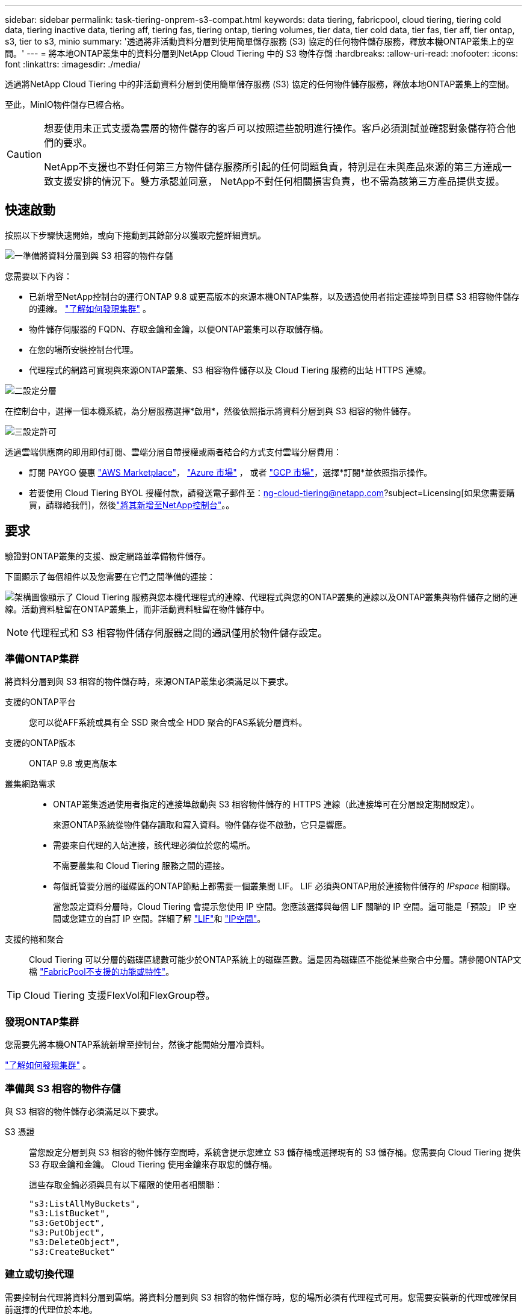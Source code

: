 ---
sidebar: sidebar 
permalink: task-tiering-onprem-s3-compat.html 
keywords: data tiering, fabricpool, cloud tiering, tiering cold data, tiering inactive data, tiering aff, tiering fas, tiering ontap, tiering volumes, tier data, tier cold data, tier fas, tier aff, tier ontap, s3, tier to s3, minio 
summary: '透過將非活動資料分層到使用簡單儲存服務 (S3) 協定的任何物件儲存服務，釋放本機ONTAP叢集上的空間。' 
---
= 將本地ONTAP叢集中的資料分層到NetApp Cloud Tiering 中的 S3 物件存儲
:hardbreaks:
:allow-uri-read: 
:nofooter: 
:icons: font
:linkattrs: 
:imagesdir: ./media/


[role="lead"]
透過將NetApp Cloud Tiering 中的非活動資料分層到使用簡單儲存服務 (S3) 協定的任何物件儲存服務，釋放本地ONTAP叢集上的空間。

至此，MinIO物件儲存已經合格。

[CAUTION]
====
想要使用未正式支援為雲層的物件儲存的客戶可以按照這些說明進行操作。客戶必須測試並確認對象儲存符合他們的要求。

NetApp不支援也不對任何第三方物件儲存服務所引起的任何問題負責，特別是在未與產品來源的第三方達成一致支援安排的情況下。雙方承認並同意， NetApp不對任何相關損害負責，也不需為該第三方產品提供支援。

====


== 快速啟動

按照以下步驟快速開始，或向下捲動到其餘部分以獲取完整詳細資訊。

.image:https://raw.githubusercontent.com/NetAppDocs/common/main/media/number-1.png["一"]準備將資料分層到與 S3 相容的物件存儲
[role="quick-margin-para"]
您需要以下內容：

[role="quick-margin-list"]
* 已新增至NetApp控制台的運行ONTAP 9.8 或更高版本的來源本機ONTAP集群，以及透過使用者指定連接埠到目標 S3 相容物件儲存的連線。 https://docs.netapp.com/us-en/bluexp-ontap-onprem/task-discovering-ontap.html["了解如何發現集群"^] 。
* 物件儲存伺服器的 FQDN、存取金鑰和金鑰，以便ONTAP叢集可以存取儲存桶。
* 在您的場所安裝控制台代理。
* 代理程式的網路可實現與來源ONTAP叢集、S3 相容物件儲存以及 Cloud Tiering 服務的出站 HTTPS 連線。


.image:https://raw.githubusercontent.com/NetAppDocs/common/main/media/number-2.png["二"]設定分層
[role="quick-margin-para"]
在控制台中，選擇一個本機系統，為分層服務選擇*啟用*，然後依照指示將資料分層到與 S3 相容的物件儲存。

.image:https://raw.githubusercontent.com/NetAppDocs/common/main/media/number-3.png["三"]設定許可
[role="quick-margin-para"]
透過雲端供應商的即用即付訂閱、雲端分層自帶授權或兩者結合的方式支付雲端分層費用：

[role="quick-margin-list"]
* 訂閱 PAYGO 優惠 https://aws.amazon.com/marketplace/pp/prodview-oorxakq6lq7m4?sr=0-8&ref_=beagle&applicationId=AWSMPContessa["AWS Marketplace"^]， https://azuremarketplace.microsoft.com/en-us/marketplace/apps/netapp.cloud-manager?tab=Overview["Azure 市場"^] ， 或者 https://console.cloud.google.com/marketplace/details/netapp-cloudmanager/cloud-manager?supportedpurview=project&rif_reserved["GCP 市場"^]，選擇*訂閱*並依照指示操作。
* 若要使用 Cloud Tiering BYOL 授權付款，請發送電子郵件至：ng-cloud-tiering@netapp.com?subject=Licensing[如果您需要購買，請聯絡我們]，然後link:https://docs.netapp.com/us-en/bluexp-digital-wallet/task-manage-data-services-licenses.html["將其新增至NetApp控制台"^]。。




== 要求

驗證對ONTAP叢集的支援、設定網路並準備物件儲存。

下圖顯示了每個組件以及您需要在它們之間準備的連接：

image:diagram_cloud_tiering_s3_compat.png["架構圖像顯示了 Cloud Tiering 服務與您本機代理程式的連線、代理程式與您的ONTAP叢集的連線以及ONTAP叢集與物件儲存之間的連線。活動資料駐留在ONTAP叢集上，而非活動資料駐留在物件儲存中。"]


NOTE: 代理程式和 S3 相容物件儲存伺服器之間的通訊僅用於物件儲存設定。



=== 準備ONTAP集群

將資料分層到與 S3 相容的物件儲存時，來源ONTAP叢集必須滿足以下要求。

支援的ONTAP平台:: 您可以從AFF系統或具有全 SSD 聚合或全 HDD 聚合的FAS系統分層資料。
支援的ONTAP版本:: ONTAP 9.8 或更高版本
叢集網路需求::
+
--
* ONTAP叢集透過使用者指定的連接埠啟動與 S3 相容物件儲存的 HTTPS 連線（此連接埠可在分層設定期間設定）。
+
來源ONTAP系統從物件儲存讀取和寫入資料。物件儲存從不啟動，它只是響應。

* 需要來自代理的入站連接，該代理必須位於您的場所。
+
不需要叢集和 Cloud Tiering 服務之間的連接。

* 每個託管要分層的磁碟區的ONTAP節點上都需要一個叢集間 LIF。  LIF 必須與ONTAP用於連接物件儲存的 _IPspace_ 相關聯。
+
當您設定資料分層時，Cloud Tiering 會提示您使用 IP 空間。您應該選擇與每個 LIF 關聯的 IP 空間。這可能是「預設」 IP 空間或您建立的自訂 IP 空間。詳細了解 https://docs.netapp.com/us-en/ontap/networking/create_a_lif.html["LIF"^]和 https://docs.netapp.com/us-en/ontap/networking/standard_properties_of_ipspaces.html["IP空間"^]。



--
支援的捲和聚合:: Cloud Tiering 可以分層的磁碟區總數可能少於ONTAP系統上的磁碟區數。這是因為磁碟區不能從某些聚合中分層。請參閱ONTAP文檔 https://docs.netapp.com/us-en/ontap/fabricpool/requirements-concept.html#functionality-or-features-not-supported-by-fabricpool["FabricPool不支援的功能或特性"^]。



TIP: Cloud Tiering 支援FlexVol和FlexGroup卷。



=== 發現ONTAP集群

您需要先將本機ONTAP系統新增至控制台，然後才能開始分層冷資料。

https://docs.netapp.com/us-en/bluexp-ontap-onprem/task-discovering-ontap.html["了解如何發現集群"^] 。



=== 準備與 S3 相容的物件存儲

與 S3 相容的物件儲存必須滿足以下要求。

S3 憑證:: 當您設定分層到與 S3 相容的物件儲存空間時，系統會提示您建立 S3 儲存桶或選擇現有的 S3 儲存桶。您需要向 Cloud Tiering 提供 S3 存取金鑰和金鑰。  Cloud Tiering 使用金鑰來存取您的儲存桶。
+
--
這些存取金鑰必須與具有以下權限的使用者相關聯：

[source, json]
----
"s3:ListAllMyBuckets",
"s3:ListBucket",
"s3:GetObject",
"s3:PutObject",
"s3:DeleteObject",
"s3:CreateBucket"
----
--




=== 建立或切換代理

需要控制台代理將資料分層到雲端。將資料分層到與 S3 相容的物件儲存時，您的場所必須有代理程式可用。您需要安裝新的代理或確保目前選擇的代理位於本地。

* https://docs.netapp.com/us-en/bluexp-setup-admin/concept-connectors.html["了解代理"^]
* https://docs.netapp.com/us-en/bluexp-setup-admin/task-install-connector-on-prem.html["在本地安裝和設定代理"^]
* https://docs.netapp.com/us-en/bluexp-setup-admin/task-manage-multiple-connectors.html#switch-between-connectors["在代理之間切換"^]




=== 為控制台代理準備網絡

確保代理程式具有所需的網路連線。

.步驟
. 確保安裝代理程式的網路啟用以下連線：
+
** 透過連接埠 443 建立到 Cloud Tiering 服務的 HTTPS 連接(https://docs.netapp.com/us-en/bluexp-setup-admin/task-set-up-networking-on-prem.html#endpoints-contacted-for-day-to-day-operations["查看端點列表"^]）
** 透過連接埠 443 建立與 S3 相容的物件儲存的 HTTPS 連接
** 透過連接埠 443 建立到ONTAP叢集管理 LIF 的 HTTPS 連接






== 將第一個叢集中的非活動資料分層到與 S3 相容的物件存儲

準備好環境後，開始從第一個叢集中分層非活動資料。

.你需要什麼
* https://docs.netapp.com/us-en/bluexp-ontap-onprem/task-discovering-ontap.html["已將本機系統新增至NetApp控制台"^] 。
* S3 相容物件儲存伺服器的 FQDN 和將用於 HTTPS 通訊的連接埠。
* 具有所需 S3 權限的存取金鑰和金鑰。


.步驟
. 選擇本地ONTAP系統。
. 點擊右側面板中的“啟用”以啟用雲端分層服務。
+
image:screenshot_setup_tiering_onprem.png["螢幕截圖顯示了選擇本機ONTAP系統後螢幕右側出現的分層選項。"]

. *定義物件儲存名稱*：輸入此物件儲存的名稱。它必須與您可能在此叢集上與聚合一起使用的任何其他物件儲存不同。
. *選擇提供者*：選擇*S3 相容*並選擇*繼續*。
. *選擇提供者*：選擇*S3 相容*並選擇*繼續*。
. 完成*建立物件儲存*頁面上的步驟：
+
.. *伺服器*：輸入與 S3 相容的物件儲存伺服器的 FQDN、 ONTAP應使用 HTTPS 與伺服器進行通訊的端口，以及具有所需 S3 權限的帳戶的存取金鑰和金鑰。
.. *儲存桶*：新增一個新的儲存桶或選擇一個現有的儲存桶，然後選擇*繼續*。
.. *儲存桶*：新增一個新的儲存桶或選擇一個現有的儲存桶，然後選擇*繼續*。
.. *叢集網路*：選擇ONTAP套用於連接物件儲存的 IP 空間，然後選擇*繼續*。
.. *叢集網路*：選擇ONTAP套用於連接物件儲存的 IP 空間，然後選擇*繼續*。
+
選擇正確的 IP 空間可確保 Cloud Tiering 可以建立從ONTAP到 S3 相容物件儲存的連線。

+
您也可以透過定義「最大傳輸速率」來設定可用於將非活動資料上傳到物件儲存的網路頻寬。選擇*Limited*單選按鈕並輸入可使用的最大頻寬，或選擇*Unlimited*表示沒有限制。



. 在「成功」頁面上選擇「繼續」立即設定您的磁碟區。
. 在「Tier Volumes」頁面上，選擇要配置分層的捲，然後選擇「繼續」：
+
** 若要選取所有捲，請選取標題行中的複選框（image:button_backup_all_volumes.png[""] ) 並選擇 *配置磁碟區*。
** 若要選擇多個卷，請選取每個卷對應的複選框（image:button_backup_1_volume.png[""] ) 並選擇 *配置磁碟區*。
** 若要選擇單一卷，請選擇行（或image:screenshot_edit_icon.gif["編輯鉛筆圖標"]圖示）來表示音量。
+
image:screenshot_tiering_initial_volumes.png["螢幕截圖顯示如何選擇單一磁碟區、多個磁碟區或所有磁碟區以及修改選定磁碟區按鈕。"]



. 在「分層策略」對話方塊中，選擇分層策略，選擇性地調整所選卷的冷卻天數，然後選擇「應用」。
+
link:concept-cloud-tiering.html#volume-tiering-policies["了解有關容量分層策略和冷卻天數的更多信息"] 。

+
image:screenshot_tiering_initial_policy_settings.png["顯示可設定分層策略設定的螢幕截圖。"]



.下一步是什麼？
link:task-licensing-cloud-tiering.html["請務必訂閱 Cloud Tiering 服務"] 。

您可以查看有關集群上活動和非活動資料的資訊。link:task-managing-tiering.html["了解有關管理分層設定的更多信息"] 。

如果您希望將資料從叢集上的某些聚合分層到不同的物件存儲，您還可以建立額外的物件儲存。或者，如果您打算使用FabricPool Mirroring，將分層資料複製到其他物件儲存。link:task-managing-object-storage.html["了解有關管理對象存儲的更多信息"] 。
